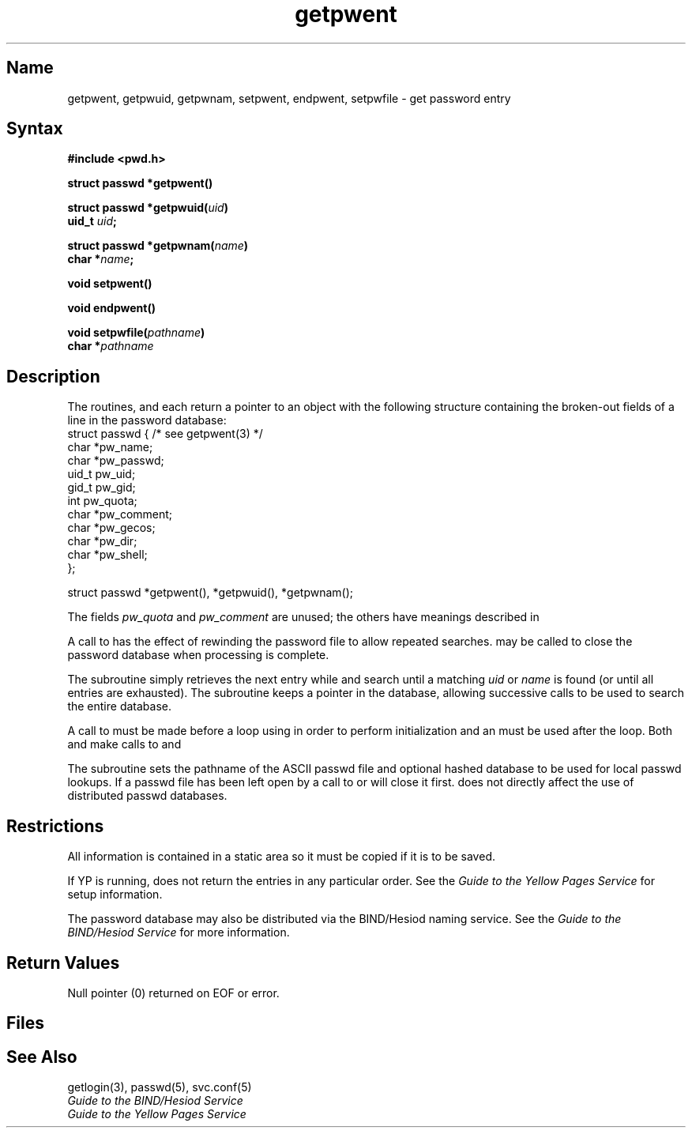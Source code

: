 .\" SCCSID: @(#)getpwent.3	8.2	12/3/90
.TH getpwent 3 
.SH Name
getpwent, getpwuid, getpwnam, setpwent, endpwent, setpwfile \- get password entry
.SH Syntax
.nf
.B #include <pwd.h>
.PP
.B struct passwd *getpwent()
.PP
.B struct passwd *getpwuid(\fIuid\fP)
.B uid_t \fIuid\fP;
.PP
.B struct passwd *getpwnam(\fIname\fP)
.B char *\fIname\fP;
.PP
.B void setpwent()
.PP
.B void endpwent()
.PP
.B void setpwfile(\fIpathname\fP)
.B char *\fIpathname\fP
.fi
.SH Description
.NXR "getpwent subroutine"
.NXR "getpwuid subroutine"
.NXR "getpwnam subroutine"
.NXR "setpwent subroutine"
.NXR "endpwent subroutine"
.NXR "setpwfile subroutine"
.NXA "getpwent subroutine" "putpwent subroutine"
.NXR "password file (general)" "getting entry"
The routines,
.PN getpwent ,
.PN getpwuid
and
.PN getpwnam ,
each return a pointer to an object with the
following structure
containing the broken-out
fields of a line in the password database:
.EX
struct  passwd { /* see getpwent(3) */
        char    *pw_name;
        char    *pw_passwd;
        uid_t    pw_uid;
        gid_t    pw_gid;
        int      pw_quota;
        char    *pw_comment;
        char    *pw_gecos;
        char    *pw_dir;
        char    *pw_shell;
};

struct passwd *getpwent(), *getpwuid(), *getpwnam();
.EE
.PP
The fields
.I pw_quota
and
.I pw_comment
are unused; the others have meanings described in
.MS passwd 5 .
.PP
A call to
.PN setpwent
has the effect of rewinding
the password file
to allow
repeated searches.
.PN Endpwent
may be called to
close the password database
when processing is complete.
.PP
The
.PN getpwent
subroutine simply retrieves the next
entry while
.PN getpwuid
and
.PN getpwnam
search until a matching
.I uid
or
.I name
is found
(or until all entries are exhausted).
The
.PN getpwent
subroutine keeps a pointer in the database, allowing
successive calls to be used 
to search the entire database.
.PP
A call to 
.PN setpwent
must be made before a 
.PN while
loop using 
.PN getpwent
in order to perform initialization and an
.PN endpwent
must be used after the loop.  Both
.PN getpwuid
and 
.PN getpwnam
make calls to 
.PN setpwent 
and 
.PN endpwent .
.PP
The
.PN setpwfile
subroutine sets the pathname of the ASCII passwd file and optional hashed database to
be used for local passwd lookups.
If a passwd file has been left open by a call to
.PN setpwent
or
.PN getpwent ,
.PN setpwfile
will close it first.
.PN Setpwfile
does not directly affect the use of distributed passwd databases.
.SH Restrictions
.NXR "getpwent subroutine" "restrictions"
All information is contained in a static area
so it must be copied if it is to be saved.
.PP
If YP is running, 
.PN getpwent
does not return the entries in any particular order.
See the
.I Guide to the Yellow Pages Service
for setup information.
.PP
The password database may also be distributed via the BIND/Hesiod
naming service.  See the
.I Guide to the BIND/Hesiod Service
for more information.
.SH Return Values
Null pointer
(0) returned on EOF or error.
.SH Files
.PN /etc/passwd
.SH See Also
getlogin(3), passwd(5), svc.conf(5)
.br
.I Guide to the BIND/Hesiod Service
.br
.I Guide to the Yellow Pages Service
